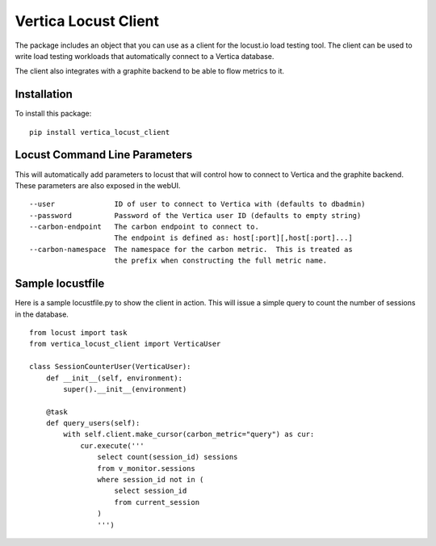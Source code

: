 =====================
Vertica Locust Client
=====================

The package includes an object that you can use as a client for the locust.io
load testing tool.  The client can be used to write load testing workloads that
automatically connect to a Vertica database.

The client also integrates with a graphite backend to be able to flow metrics to it.

Installation
------------

To install this package:

::

  pip install vertica_locust_client


Locust Command Line Parameters
------------------------------

This will automatically add parameters to locust that will control how to
connect to Vertica and the graphite backend.  These parameters are also exposed
in the webUI.

::

  --user              ID of user to connect to Vertica with (defaults to dbadmin)
  --password          Password of the Vertica user ID (defaults to empty string)
  --carbon-endpoint   The carbon endpoint to connect to.
                      The endpoint is defined as: host[:port][,host[:port]...]
  --carbon-namespace  The namespace for the carbon metric.  This is treated as
                      the prefix when constructing the full metric name.


Sample locustfile
-----------------

Here is a sample locustfile.py to show the client in action.  This will issue a
simple query to count the number of sessions in the database.

::

  from locust import task
  from vertica_locust_client import VerticaUser

  class SessionCounterUser(VerticaUser):
      def __init__(self, environment):
          super().__init__(environment)

      @task
      def query_users(self):
          with self.client.make_cursor(carbon_metric="query") as cur:
              cur.execute('''
                  select count(session_id) sessions
                  from v_monitor.sessions
                  where session_id not in (
                      select session_id
                      from current_session
                  )
                  ''')